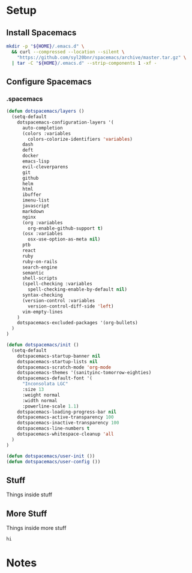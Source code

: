 * Setup
:properties:
:header-args: :mkdirp yes
#+startup: content hideblocks hidestars indent
:end:

** Install Spacemacs
#+begin_src sh :results silent
mkdir -p "${HOME}/.emacs.d" \
  && curl --compressed --location --silent \
    "https://github.com/syl20bnr/spacemacs/archive/master.tar.gz" \
  | tar -C "${HOME}/.emacs.d" --strip-components 1 -xf -
#+end_src

** Configure Spacemacs

*** .spacemacs
:PROPERTIES:
:header-args: :prologue "cat > ${HOME}/.spacemacs <<-EOF"
:header-args+: :epilogue "EOF"
:END:

#+begin_src lisp
(defun dotspacemacs/layers ()
  (setq-default
    dotspacemacs-configuration-layers '(
      auto-completion
      (colors :variables
        colors-colorize-identifiers 'variables)
      dash
      deft
      docker
      emacs-lisp
      evil-cleverparens
      git
      github
      helm
      html
      ibuffer
      imenu-list
      javascript
      markdown
      nginx
      (org :variables
        org-enable-github-support t)
      (osx :variables
        osx-use-option-as-meta nil)
      ptb
      react
      ruby
      ruby-on-rails
      search-engine
      semantic
      shell-scripts
      (spell-checking :variables
        spell-checking-enable-by-default nil)
      syntax-checking
      (version-control :variables
        version-control-diff-side 'left)
      vim-empty-lines
    )
    dotspacemacs-excluded-packages '(org-bullets)
  )
)

(defun dotspacemacs/init ()
  (setq-default
    dotspacemacs-startup-banner nil
    dotspacemacs-startup-lists nil
    dotspacemacs-scratch-mode 'org-mode
    dotspacemacs-themes '(sanityinc-tomorrow-eighties)
    dotspacemacs-default-font '(
      "Inconsolata LGC"
      :size 13
      :weight normal
      :width normal
      :powerline-scale 1.1)
    dotspacemacs-loading-progress-bar nil
    dotspacemacs-active-transparency 100
    dotspacemacs-inactive-transparency 100
    dotspacemacs-line-numbers t
    dotspacemacs-whitespace-cleanup 'all
  )
)

(defun dotspacemacs/user-init ())
(defun dotspacemacs/user-config ())
#+end_src

** Stuff
Things inside stuff
** More Stuff
Things inside more stuff
#+begin_src sh :prologue "thing" :tangle ~/a/thing2.sh :shebang #!/bin/sh
hi
#+end_src


* Notes

# :properties:
# :header-args: :tangle ~/thing.sh :shebang #!/bin/sh
# :end:
#
#
